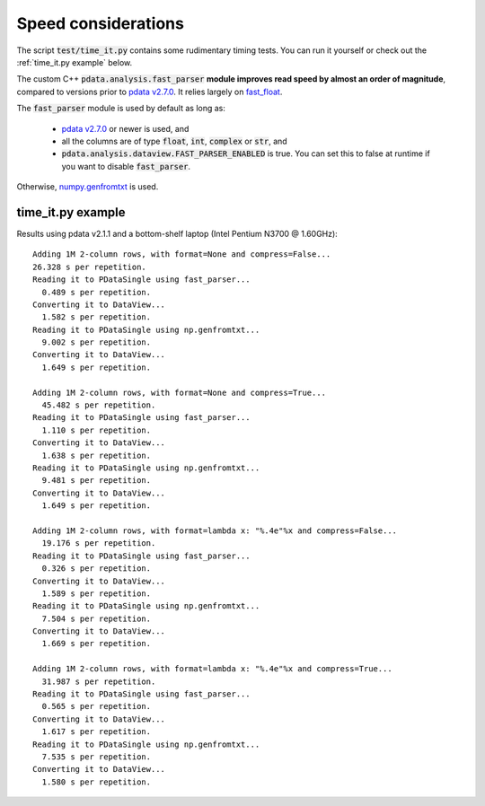 Speed considerations
====================

The script :code:`test/time_it.py` contains some rudimentary timing
tests. You can run it yourself or check out the :ref:`time_it.py
example` below.

The custom C++ :code:`pdata.analysis.fast_parser` **module improves
read speed by almost an order of magnitude**, compared to versions
prior to `pdata v2.7.0
<https://github.com/govenius/pdata/releases/tag/v2.1.0>`_. It relies
largely on `fast_float <https://github.com/fastfloat/fast_float/>`_.

The :code:`fast_parser` module is used by default as long as:

  * `pdata v2.7.0 <https://github.com/govenius/pdata/releases/tag/v2.1.0>`_ or newer is used, and
  * all the columns are of type :code:`float`, :code:`int`, :code:`complex` or :code:`str`, and
  * :code:`pdata.analysis.dataview.FAST_PARSER_ENABLED` is true. You can set this to false at runtime if you want to disable :code:`fast_parser`.

Otherwise, `numpy.genfromtxt
<https://numpy.org/doc/stable/reference/generated/numpy.genfromtxt.html>`_
is used.

time_it.py example
------------------

Results using pdata v2.1.1 and a bottom-shelf laptop (Intel Pentium
N3700 @ 1.60GHz)::

  Adding 1M 2-column rows, with format=None and compress=False...
  26.328 s per repetition.
  Reading it to PDataSingle using fast_parser...
    0.489 s per repetition.
  Converting it to DataView...
    1.582 s per repetition.
  Reading it to PDataSingle using np.genfromtxt...
    9.002 s per repetition.
  Converting it to DataView...
    1.649 s per repetition.

  Adding 1M 2-column rows, with format=None and compress=True...
    45.482 s per repetition.
  Reading it to PDataSingle using fast_parser...
    1.110 s per repetition.
  Converting it to DataView...
    1.638 s per repetition.
  Reading it to PDataSingle using np.genfromtxt...
    9.481 s per repetition.
  Converting it to DataView...
    1.649 s per repetition.

  Adding 1M 2-column rows, with format=lambda x: "%.4e"%x and compress=False...
    19.176 s per repetition.
  Reading it to PDataSingle using fast_parser...
    0.326 s per repetition.
  Converting it to DataView...
    1.589 s per repetition.
  Reading it to PDataSingle using np.genfromtxt...
    7.504 s per repetition.
  Converting it to DataView...
    1.669 s per repetition.

  Adding 1M 2-column rows, with format=lambda x: "%.4e"%x and compress=True...
    31.987 s per repetition.
  Reading it to PDataSingle using fast_parser...
    0.565 s per repetition.
  Converting it to DataView...
    1.617 s per repetition.
  Reading it to PDataSingle using np.genfromtxt...
    7.535 s per repetition.
  Converting it to DataView...
    1.580 s per repetition.
